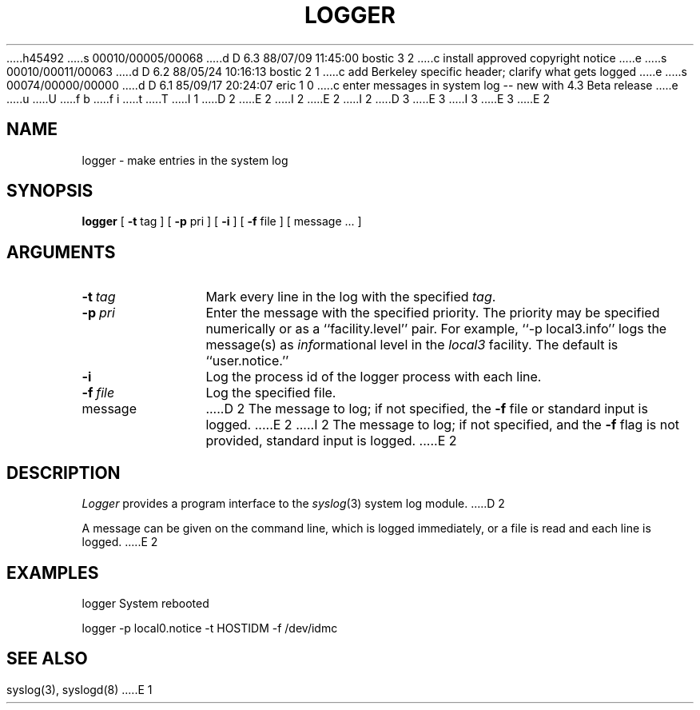 h45492
s 00010/00005/00068
d D 6.3 88/07/09 11:45:00 bostic 3 2
c install approved copyright notice
e
s 00010/00011/00063
d D 6.2 88/05/24 10:16:13 bostic 2 1
c add Berkeley specific header; clarify what gets logged
e
s 00074/00000/00000
d D 6.1 85/09/17 20:24:07 eric 1 0
c enter messages in system log -- new with 4.3 Beta release
e
u
U
f b 
f i 
t
T
I 1
.\" Copyright (c) 1983 Regents of the University of California.
D 2
.\" All rights reserved.  The Berkeley software License Agreement
.\" specifies the terms and conditions for redistribution.
E 2
I 2
.\" All rights reserved.
E 2
.\"
I 2
.\" Redistribution and use in source and binary forms are permitted
D 3
.\" provided that this notice is preserved and that due credit is given
.\" to the University of California at Berkeley. The name of the University
.\" may not be used to endorse or promote products derived from this
.\" software without specific prior written permission. This software
.\" is provided ``as is'' without express or implied warranty.
E 3
I 3
.\" provided that the above copyright notice and this paragraph are
.\" duplicated in all such forms and that any documentation,
.\" advertising materials, and other materials related to such
.\" distribution and use acknowledge that the software was developed
.\" by the University of California, Berkeley.  The name of the
.\" University may not be used to endorse or promote products derived
.\" from this software without specific prior written permission.
.\" THIS SOFTWARE IS PROVIDED ``AS IS'' AND WITHOUT ANY EXPRESS OR
.\" IMPLIED WARRANTIES, INCLUDING, WITHOUT LIMITATION, THE IMPLIED
.\" WARRANTIES OF MERCHANTIBILITY AND FITNESS FOR A PARTICULAR PURPOSE.
E 3
.\"
E 2
.\"	%W% (Berkeley) %G%
.\"
.TH LOGGER 1 "%Q%"
.UC 6
.SH NAME
logger \- make entries in the system log
.SH SYNOPSIS
.B logger
[
.B \-t
tag
] [
.B \-p
pri
] [
.B \-i
] [
.B \-f
file
] [
message ...
]
.SH ARGUMENTS
.TP 12n
.BI \-t \ tag
Mark every line in the log with the specified
.IR tag .
.TP
.BI \-p \ pri
Enter the message with the specified priority.
The priority may be specified numerically
or as a ``facility.level''
pair.
For example, ``\-p local3.info''
logs the message(s) as
.IR info rmational
level in the
.I local3
facility.
The default is ``user.notice.''
.TP
.B \-i
Log the process id of the logger process
with each line.
.TP
.BI \-f \ file
Log the specified file.
.TP
message
D 2
The message to log;
if not specified,
the
.B \-f
file or standard input is logged.
E 2
I 2
The message to log; if not specified, and the \fB-f\fP flag is not
provided, standard input is logged.
E 2
.SH DESCRIPTION
.I Logger
provides a program interface to the
.IR syslog (3)
system log module.
D 2
.PP
A message can be given on the command line,
which is logged immediately,
or a file is read and each line is logged.
E 2
.SH EXAMPLES
logger System rebooted
.PP
logger \-p local0.notice \-t HOSTIDM \-f /dev/idmc
.SH SEE ALSO
syslog(3),
syslogd(8)
E 1
